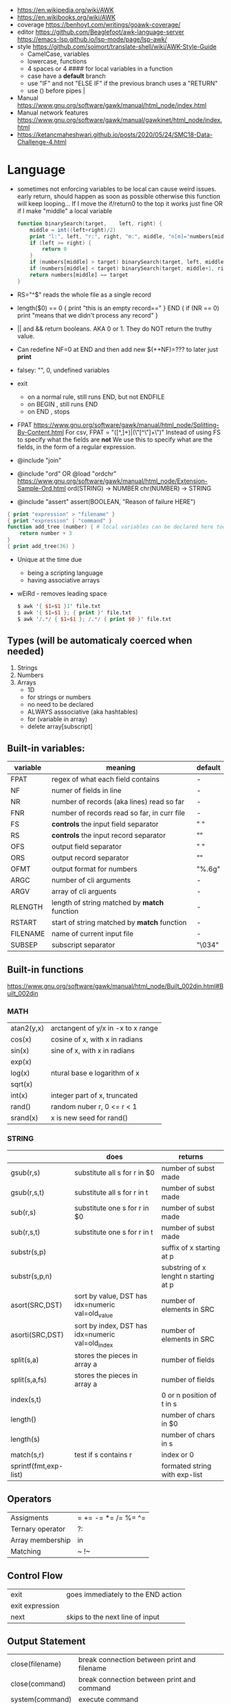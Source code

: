 - https://en.wikipedia.org/wiki/AWK
- https://en.wikibooks.org/wiki/AWK
- coverage
  https://benhoyt.com/writings/goawk-coverage/
- editor
   https://github.com/Beaglefoot/awk-language-server
  https://emacs-lsp.github.io/lsp-mode/page/lsp-awk/
- style https://github.com/soimort/translate-shell/wiki/AWK-Style-Guide
  - CamelCase, variables
  - lowercase, functions
  - 4 spaces or 4 #### for local variables in a function
  - case have a *default* branch
  - use "IF" and not "ELSE IF" if the previous branch uses a "RETURN"
  - use () before pipes |
- Manual https://www.gnu.org/software/gawk/manual/html_node/index.html
- Manual network features https://www.gnu.org/software/gawk/manual/gawkinet/html_node/index.html
- https://ketancmaheshwari.github.io/posts/2020/05/24/SMC18-Data-Challenge-4.html
* Language
- sometimes not enforcing variables to be local can cause weird issues.
  early return, should happen as soon as possible
  otherwise this function will keep looping...
  If I move the if/return0 to the top it works just fine
  OR
  if I make "middle" a local variable
  #+begin_src awk
    function binarySearch(target,    left, right) {
        middle = int((left+right)/2)
        print "l:", left, "r:", right, "m:", middle, "n[m]="numbers[middle]
        if (left >= right) {
            return 0
        }
        if (numbers[middle] > target) binarySearch(target, left, middle-1)
        if (numbers[middle] < target) binarySearch(target, middle+1, right)
        return numbers[middle] == target
    }
  #+end_src
- RS="^$" reads the whole file as a single record
- length($0) == 0 { print "this is an empty record==" }
  END { if (NR == 0) print "means that we didn't process any record" }
- || and && return booleans. AKA 0 or 1. They do NOT return the truthy value.
- Can redefine NF=0 at END and then add new $(++NF)=??? to later just *print*
- falsey: "", 0, undefined variables
- exit
  - on a normal rule, still runs END, but not ENDFILE
  - on BEGIN        , still runs END
  - on END          , stops
- FPAT https://www.gnu.org/software/gawk/manual/html_node/Splitting-By-Content.html
  For csv, FPAT = "([^,]+)|(\"[^\"]+\")"
  Instead of using FS to specify what the fields are *not*
  We use this to specify what are the fields, in the form of a regular expression.
- @include "join"
- @include "ord" OR @load "ordchr" https://www.gnu.org/software/gawk/manual/html_node/Extension-Sample-Ord.html
  ord(STRING) -> NUMBER
  chr(NUMBER) -> STRING
- @include "assert"
  assert(BOOLEAN, "Reason of failure HERE")
#+begin_src awk
  { print "expression" > "filename" }
  { print "expression" | "command" }
  function add_tree (number) { # local variables can be declared here too, like &aux
      return number + 3
  }
  { print add_tree(36) }
#+end_src
- Unique at the time due
  - being a scripting language
  - having associative arrays
- wEiRd - removes leading space
  #+begin_src awk
  $ awk '{ $1=$1 }1' file.txt
  $ awk '{ $1=$1 }; { print }' file.txt
  $ awk '/.*/ { $1=$1 }; /.*/ { print $0 }' file.txt
  #+end_src
** Types (will be automaticaly coerced when needed)
1) Strings
2) Numbers
3) Arrays
   - 1D
   - for strings or numbers
   - no need to be declared
   - ALWAYS asssociative (aka hashtables)
   - for (variable in array)
   - delete array[subscript]
** Built-in variables:
| variable | meaning                                      | default |
|----------+----------------------------------------------+---------|
| FPAT     | regex of what each field contains            | -       |
|----------+----------------------------------------------+---------|
| NF       | numer of fields in line                      | -       |
| NR       | number of records (aka lines) read so far    | -       |
| FNR      | number of records read so far, in curr file  | -       |
|----------+----------------------------------------------+---------|
| FS       | *controls* the input field separator         | " "     |
| RS       | *controls* the input record separator        | "\n"    |
|----------+----------------------------------------------+---------|
| OFS      | output field separator                       | " "     |
| ORS      | output record separator                      | "\n"    |
| OFMT     | output format for numbers                    | "%.6g"  |
|----------+----------------------------------------------+---------|
| ARGC     | number of cli arguments                      | -       |
| ARGV     | array of cli arguents                        | -       |
|----------+----------------------------------------------+---------|
| RLENGTH  | length of string matched by *match* function | -       |
| RSTART   | start of string matched by *match* function  | -       |
|----------+----------------------------------------------+---------|
| FILENAME | name of current input file                   | -       |
| SUBSEP   | subscript separator                          | "\034"  |
|----------+----------------------------------------------+---------|
** Built-in functions
https://www.gnu.org/software/gawk/manual/html_node/Built_002din.html#Built_002din
*** MATH
| atan2(y,x) | arctangent of y/x in -x to x range |
| cos(x)     | cosine of x, with x in radians     |
| sin(x)     | sine of x, with x in radians       |
| exp(x)     |                                    |
| log(x)     | ntural base e logarithm of x       |
| sqrt(x)    |                                    |
|------------+------------------------------------|
| int(x)     | integer part of x, truncated       |
|------------+------------------------------------|
| rand()     | random nuber r, 0 <= r < 1         |
| srand(x)   | x is new seed for rand()           |
|------------+------------------------------------|
*** STRING
|                       | does                                             | returns                               |
|-----------------------+--------------------------------------------------+---------------------------------------|
| gsub(r,s)             | substitute all s for r in $0                     | number of subst made                  |
| gsub(r,s,t)           | substitute all s for r in t                      | number of subst made                  |
|-----------------------+--------------------------------------------------+---------------------------------------|
| sub(r,s)              | substitute one s for r in $0                     | number of subst made                  |
| sub(r,s,t)            | substitute one s for r in t                      | number of subst made                  |
|-----------------------+--------------------------------------------------+---------------------------------------|
| substr(s,p)           |                                                  | suffix of x starting at p             |
| substr(s,p,n)         |                                                  | substring of x lenght n starting at p |
|-----------------------+--------------------------------------------------+---------------------------------------|
| asort(SRC,DST)        | sort by value, DST has idx=numeric val=old_value | number of elements in SRC             |
| asorti(SRC,DST)       | sort by index, DST has idx=numeric val=old_index | number of elements in SRC             |
|-----------------------+--------------------------------------------------+---------------------------------------|
| split(s,a)            | stores the pieces in array a                     | number of fields                      |
| split(s,a,fs)         | stores the pieces in array a                     | number of fields                      |
|-----------------------+--------------------------------------------------+---------------------------------------|
| index(s,t)            |                                                  | 0 or n position of t in s             |
| length()              |                                                  | number of chars in $0                 |
| length(s)             |                                                  | number of chars in s                  |
| match(s,r)            | test if s contains r                             | index or 0                            |
| sprintf(fmt,exp-list) |                                                  | formated string with exp-list         |
|-----------------------+--------------------------------------------------+---------------------------------------|
** Operators
| Assigments       | = += -= *= /= %= ^= |
| Ternary operator | ?:                  |
| Array membership | in                  |
| Matching         | ~ !~                |
** Control Flow
| exit            | goes immediately to the END action |
| exit expression |                                    |
| next            | skips to the next line of input    |
** Output Statement
| close(filename) | break connection between print and filename |
| close(command)  | break connection between print and command  |
| system(command) | execute command                             |
** getline
|--------------------+-------------------------------------+---------------------|
| getline            | read next input record              | NF, NR, FNR, RT, $0 |
| getline var        | read n.i.r. into var                | NR, FNR, RT         |
| getline < file     | read n.i.r. from file               | NF, RT, $0          |
| getline var < file | read n.i.r. from file into var      | -                   |
| cmd ¦ getline      | reads a single line of cmd into awk | NF, RT, $0          |
| cmd ¦ getline var  | reads a single line of cmd into var | RT                  |
| cmd ¦& getline     | reads from a two-way pipe           | NF, RT, $0          |
| cmd ¦& getline var | reads from a two-way pipe into var  | RT                  |
|--------------------+-------------------------------------+---------------------|
* Codebases
| graphics demo       | https://github.com/patsie75/awk-demo         |
| system logs parsing | https://github.com/kaworu/hawk               |
| CHIP-8              | https://github.com/patsie75/awk-chip8        |
| game tetris         | https://github.com/mikkun/AWKTC              |
| exercises           | https://github.com/exercism/awk              |
| exercises           | https://github.com/kaworu/adventofcode-2015/ |
| exercises           | https://github.com/ferd/advent-of-code-2021/ |
| exercises           | https://github.com/phillbush/aoc             |

